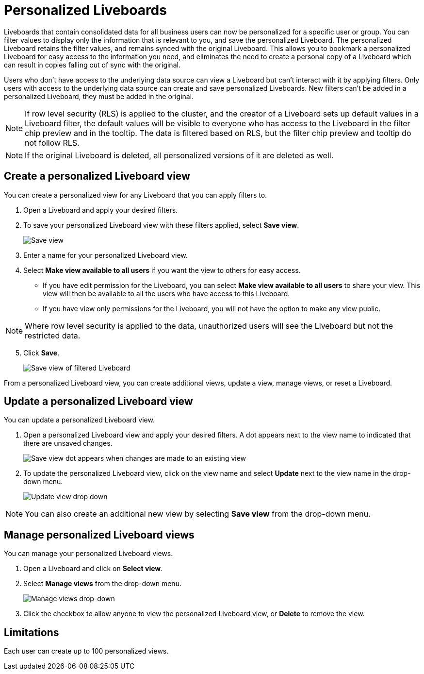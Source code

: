 = Personalized Liveboards
:last_updated: 10/17/2023
:linkattrs:
:experimental:
:page-layout: default-cloud
:page-aliases:
:description: You can personalize Liveboards by applying filters that are persisted.
:jira: SCAL-201673

Liveboards that contain consolidated data for all business users can now be personalized for a specific user or group. You can filter values to display only the information that is relevant to you, and save the personalized Liveboard. The personalized Liveboard retains the filter values, and remains synced with the original Liveboard. This allows you to bookmark a personalized Liveboard for easy access to the information you need, and eliminates the need to create a personal copy of a Liveboard which can result in copies falling out of sync with the original.

Users who don't have access to the underlying data source can view a Liveboard but can't interact with it by applying filters. Only users with access to the underlying data source can create and save personalized Liveboards. New filters can't be added in a personalized Liveboard, they must be added in the original.

NOTE: If row level security (RLS) is applied to the cluster, and the creator of a Liveboard sets up default values in a Liveboard filter, the default values will be visible to everyone who has access to the Liveboard in the filter chip preview and in the tooltip. The data is filtered based on RLS, but the filter chip preview and tooltip do not follow RLS.

NOTE: If the original Liveboard is deleted, all personalized versions of it are deleted as well.

== Create a personalized Liveboard view

You can create a personalized view for any Liveboard that you can apply filters to.

. Open a Liveboard and apply your desired filters.
. To save your personalized Liveboard view with these filters applied, select *Save view*.
+
image::save-view.png[Save view]
[start=3]
. Enter a name for your personalized Liveboard view.
. Select *Make view available to all users* if you want the view to others for easy access.

* If you have edit permission for the Liveboard, you can select *Make view available to all users* to share your view. This view will then be available to all the users who have access to this Liveboard.
* If you have view only permissions for the Liveboard, you will not have the option to make any view public.

NOTE: Where row level security is applied to the data, unauthorized users will see the Liveboard but not the restricted data.

[start=5]
. Click *Save*.
+
image::personalized-views.png[Save view of filtered Liveboard]

From a personalized Liveboard view, you can create additional views, update a view, manage views, or reset a Liveboard.

== Update a personalized Liveboard view

You can update a personalized Liveboard view.

. Open a personalized Liveboard view and apply your desired filters.
A dot appears next to the view name to indicated that there are unsaved changes.
+
image::save-view-dot.png[Save view dot appears when changes are made to an existing view]
[start=2]
. To update the personalized Liveboard view, click on the view name and select *Update* next to the view name in the drop-down menu.
+
image::update-view.png[Update view drop down]

NOTE: You can also create an additional new view by selecting *Save view* from the drop-down menu.

== Manage personalized Liveboard views

You can manage your personalized Liveboard views.

. Open a Liveboard and click on *Select view*.

. Select *Manage views* from the drop-down menu.
+
image::manage-views.png[Manage views drop-down]

[start=3]
. Click the checkbox to allow anyone to view the personalized Liveboard view, or *Delete* to remove the view.

== Limitations

Each user can create up to 100 personalized views.